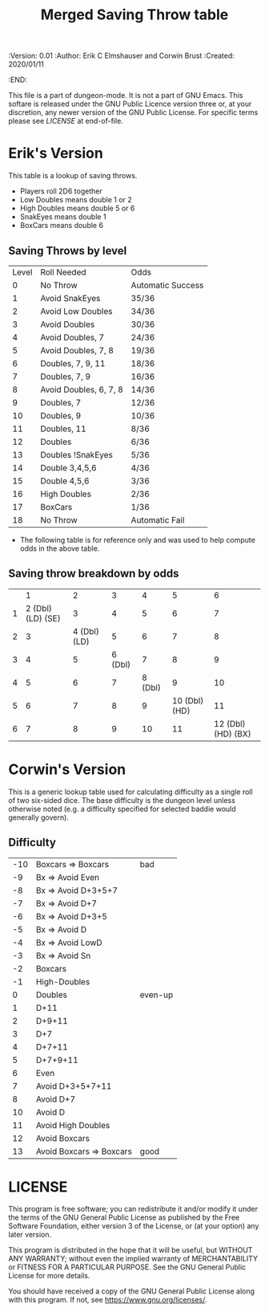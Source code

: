 #+TITLE: Merged Saving Throw table

# Copyright (C) 2020 Corwin Brust, Erik C. Elmshauser, Jon Lincicum, Hope Christiansen

#+PROPERTIES:
 :Version: 0.01
 :Author: Erik C Elmshauser and Corwin Brust
 :Created: 2020/01/11
 :END:

This file is a part of dungeon-mode.  It is not a part of GNU Emacs.
This softare is released under the GNU Public Licence version three
or, at your discretion, any newer version of the GNU Public
License.  For specific terms please see [[LICENSE]] at end-of-file.

* Erik's Version

This table is a lookup of saving throws.

+ Players roll 2D6 together
+ Low Doubles means double 1 or 2
+ High Doubles means double 5 or 6
+ SnakEyes means double 1
+ BoxCars means double 6

** Saving Throws by level
| Level | Roll Needed            | Odds              |
|     0 | No Throw               | Automatic Success |
|     1 | Avoid SnakEyes         | 35/36             |
|     2 | Avoid Low Doubles      | 34/36             |
|     3 | Avoid Doubles          | 30/36             |
|     4 | Avoid Doubles, 7       | 24/36             |
|     5 | Avoid Doubles, 7, 8    | 19/36             |
|     6 | Doubles, 7, 9, 11      | 18/36             |
|     7 | Doubles, 7, 9          | 16/36             |
|     8 | Avoid Doubles, 6, 7, 8 | 14/36             |
|     9 | Doubles, 7             | 12/36             |
|    10 | Doubles, 9             | 10/36             |
|    11 | Doubles, 11            | 8/36              |
|    12 | Doubles                | 6/36              |
|    13 | Doubles !SnakEyes      | 5/36              |
|    14 | Double 3,4,5,6         | 4/36              |
|    15 | Double 4,5,6           | 3/36              |
|    16 | High Doubles           | 2/36              |
|    17 | BoxCars                | 1/36              |
|    18 | No Throw               | Automatic Fail    |

+ The following table is for reference only and was used to help compute odds in the above table.
** Saving throw breakdown by odds
|   | 1                  | 2             | 3        | 4        | 5              | 6                   |
| 1 | 2 (Dbl) (LD) (SE)  | 3             | 4        | 5        | 6              | 7                   |
| 2 | 3                  | 4 (Dbl) (LD)  | 5        | 6        | 7              | 8                   |
| 3 | 4                  | 5             | 6 (Dbl)  | 7        | 8              | 9                   |
| 4 | 5                  | 6             | 7        | 8 (Dbl)  | 9              | 10                  |
| 5 | 6                  | 7             | 8        | 9        | 10 (Dbl) (HD)  | 11                  |
| 6 | 7                  | 8             | 9        | 10       | 11             | 12 (Dbl) (HD) (BX)  |

* Corwin's Version
This is a generic lookup table used for calculating difficulty as a
single roll of two six-sided dice.  The base difficulty is the dungeon
level unless otherwise noted (e.g. a difficulty specified for selected
baddie would generally govern).

** Difficulty

| -10 | Boxcars => Boxcars       | bad     |
|  -9 | Bx => Avoid Even         |         |
|  -8 | Bx => Avoid D+3+5+7      |         |
|  -7 | Bx => Avoid D+7          |         |
|  -6 | Bx => Avoid D+3+5        |         |
|  -5 | Bx => Avoid D            |         |
|  -4 | Bx => Avoid LowD         |         |
|  -3 | Bx => Avoid Sn           |         |
|  -2 | Boxcars                  |         |
|  -1 | High-Doubles             |         |
|   0 | Doubles                  | even-up |
|   1 | D+11                     |         |
|   2 | D+9+11                   |         |
|   3 | D+7                      |         |
|   4 | D+7+11                   |         |
|   5 | D+7+9+11                 |         |
|   6 | Even                     |         |
|   7 | Avoid D+3+5+7+11         |         |
|   8 | Avoid D+7                |         |
|  10 | Avoid D                  |         |
|  11 | Avoid High Doubles       |         |
|  12 | Avoid Boxcars            |         |
|  13 | Avoid Boxcars => Boxcars | good    |

* LICENSE

This program is free software; you can redistribute it and/or modify
it under the terms of the GNU General Public License as published by
the Free Software Foundation, either version 3 of the License, or
(at your option) any later version.

This program is distributed in the hope that it will be useful,
but WITHOUT ANY WARRANTY; without even the implied warranty of
MERCHANTABILITY or FITNESS FOR A PARTICULAR PURPOSE.  See the
GNU General Public License for more details.

You should have received a copy of the GNU General Public License
along with this program.  If not, see <https://www.gnu.org/licenses/>.
